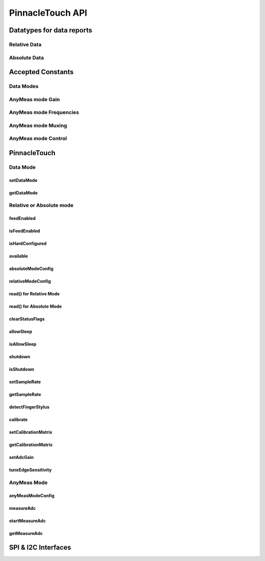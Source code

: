 
PinnacleTouch API
==================

Datatypes for data reports
--------------------------

Relative Data
**************

.. seealso:: `Relative Mode example <examples.html#relative-mode>`_

.. doxygenstruct:: RelativeReport
    :members:

Absolute Data
**************

.. seealso:: `Absolute Mode example <examples.html#absolute-mode>`_.

.. doxygenstruct:: AbsoluteReport
    :members:

Accepted Constants
------------------

Data Modes
***********

.. doxygenenum:: PinnacleDataMode

AnyMeas mode Gain
******************

.. doxygenenum:: PinnacleAnyMeasGain

AnyMeas mode Frequencies
************************

.. doxygenenum:: PinnacleAnyMeasFreq

AnyMeas mode Muxing
*******************

.. doxygenenum:: PinnacleAnyMeasMuxing

AnyMeas mode Control
********************

.. doxygenenum:: PinnacleAnyMeasCtrl

PinnacleTouch
-------------

.. doxygenclass:: PinnacleTouch
    :members: PinnacleTouch
    :protected-members:

Data Mode
************************

setDataMode
^^^^^^^^^^^^^^^^^^^^^^^^

.. doxygenfunction:: setDataMode

getDataMode
^^^^^^^^^^^^^^^^^^^^^^^^

.. doxygenfunction:: getDataMode

Relative or Absolute mode
*************************

feedEnabled
^^^^^^^^^^^^^^^^^^^^^^^^

.. doxygenfunction:: feedEnabled

isFeedEnabled
^^^^^^^^^^^^^^^^^^^^^^^^

.. doxygenfunction:: isFeedEnabled

isHardConfigured
^^^^^^^^^^^^^^^^^^^^^^^^

.. doxygenfunction:: isHardConfigured

available
^^^^^^^^^^^^^^^^^^^^^^^^

.. doxygenfunction:: available

absoluteModeConfig
^^^^^^^^^^^^^^^^^^^^^^^^

.. doxygenfunction:: absoluteModeConfig

relativeModeConfig
^^^^^^^^^^^^^^^^^^^^^^^^

.. doxygenfunction:: relativeModeConfig

read() for Relative Mode
^^^^^^^^^^^^^^^^^^^^^^^^

.. doxygenfunction:: read(RelativeReport *report)

read() for Absolute Mode
^^^^^^^^^^^^^^^^^^^^^^^^

.. doxygenfunction:: read(AbsoluteReport *report)

clearStatusFlags
^^^^^^^^^^^^^^^^^^^^^^^^

.. doxygenfunction:: clearStatusFlags

allowSleep
^^^^^^^^^^^^^^^^^^^^^^^^

.. doxygenfunction:: allowSleep

isAllowSleep
^^^^^^^^^^^^^^^^^^^^^^^^

.. doxygenfunction:: isAllowSleep

shutdown
^^^^^^^^^^^^^^^^^^^^^^^^

.. doxygenfunction:: shutdown

isShutdown
^^^^^^^^^^^^^^^^^^^^^^^^

.. doxygenfunction:: isShutdown

setSampleRate
^^^^^^^^^^^^^^^^^^^^^^^^

.. doxygenfunction:: setSampleRate

getSampleRate
^^^^^^^^^^^^^^^^^^^^^^^^

.. doxygenfunction:: getSampleRate

detectFingerStylus
^^^^^^^^^^^^^^^^^^^^^^^^

.. doxygenfunction:: detectFingerStylus

calibrate
^^^^^^^^^^^^^^^^^^^^^^^^

.. doxygenfunction:: calibrate

setCalibrationMatrix
^^^^^^^^^^^^^^^^^^^^^^^^

.. doxygenfunction:: setCalibrationMatrix

getCalibrationMatrix
^^^^^^^^^^^^^^^^^^^^^^^^

.. doxygenfunction:: getCalibrationMatrix

setAdcGain
^^^^^^^^^^^^^^^^^^^^^^^^

.. doxygenfunction:: setAdcGain

tuneEdgeSensitivity
^^^^^^^^^^^^^^^^^^^^^^^^

.. doxygenfunction:: tuneEdgeSensitivity

AnyMeas Mode
************************

anyMeasModeConfig
^^^^^^^^^^^^^^^^^^^^^^^^

.. doxygenfunction:: anyMeasModeConfig

measureAdc
^^^^^^^^^^^^^^^^^^^^^^^^

.. doxygenfunction:: measureAdc

startMeasureAdc
^^^^^^^^^^^^^^^^^^^^^^^^

.. doxygenfunction:: startMeasureAdc

getMeasureAdc
^^^^^^^^^^^^^^^^^^^^^^^^

.. doxygenfunction:: getMeasureAdc

SPI & I2C Interfaces
------------------------

.. doxygenclass:: PinnacleTouchSPI
    :members:

.. doxygenclass:: PinnacleTouchI2C
    :members:
